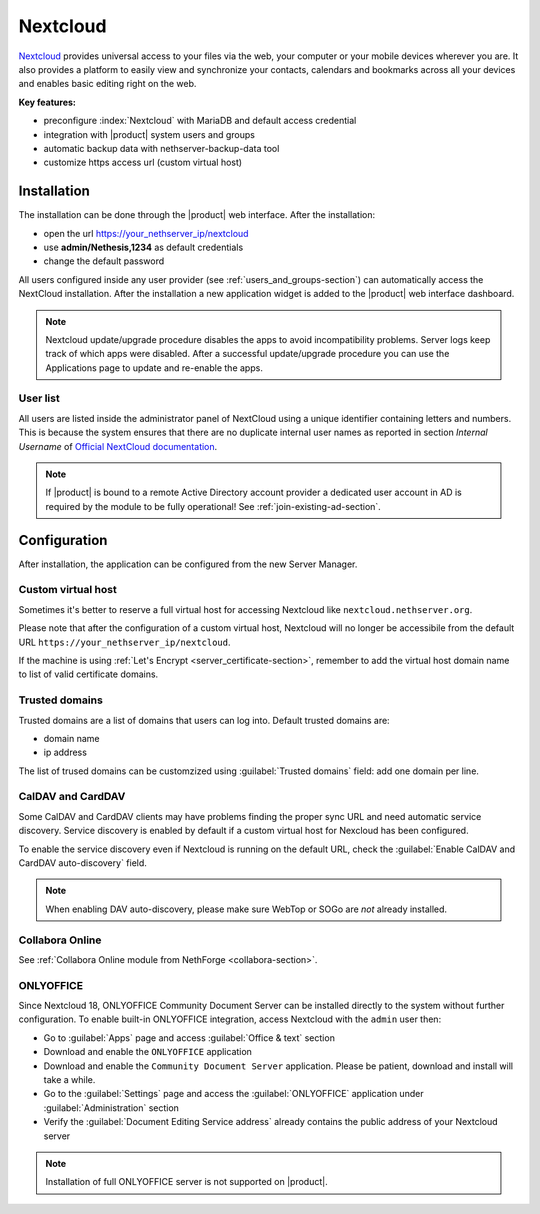 .. _nextcloud-section: 

=========
Nextcloud
=========

`Nextcloud <http://nextcloud.com/>`_ provides universal access to your files via the web,
your computer or your mobile devices wherever you are. It also provides a platform to easily
view and synchronize your contacts, calendars and bookmarks across all your devices and enables
basic editing right on the web.

**Key features:**

* preconfigure :index:`Nextcloud` with MariaDB and default access credential
* integration with |product| system users and groups
* automatic backup data with nethserver-backup-data tool
* customize https access url (custom virtual host)


Installation
============

The installation can be done through the |product| web interface.
After the installation:

* open the url https://your_nethserver_ip/nextcloud
* use **admin/Nethesis,1234** as default credentials
* change the default password

All users configured inside any user provider (see :ref:`users_and_groups-section`) can automatically access the NextCloud installation.
After the installation a new application widget is added to the |product| web interface dashboard.

.. note::   Nextcloud update/upgrade procedure disables the apps to avoid incompatibility problems.
            Server logs keep track of which apps were disabled. After a successful update/upgrade procedure
            you can use the Applications page to update and re-enable the apps.

User list
---------

All users are listed inside the administrator panel of NextCloud using a unique identifier containing letters and numbers.
This is because the system ensures that there are no duplicate internal user names as reported 
in section `Internal Username` of `Official NextCloud documentation <https://docs.nextcloud.com>`_.

.. note::       If |product| is bound to a remote Active Directory account provider
                a dedicated user account in AD is required by the module to be fully
                operational! See :ref:`join-existing-ad-section`.

Configuration
=============

After installation, the application can be configured from the new Server Manager.

Custom virtual host
-------------------

Sometimes it's better to reserve a full virtual host for accessing Nextcloud like ``nextcloud.nethserver.org``.

Please note that after the configuration of a custom virtual host, Nextcloud will no longer be accessibile from the default URL ``https://your_nethserver_ip/nextcloud``.

If the machine is using :ref:`Let's Encrypt <server_certificate-section>`, remember to add the virtual host domain name to list of valid certificate domains.

Trusted domains
---------------

Trusted domains are a list of domains that users can log into. Default trusted domains are:

* domain name
* ip address

The list of trused domains can be customzized using :guilabel:`Trusted domains` field: add one domain per line.

CalDAV and CardDAV
------------------

Some CalDAV and CardDAV clients may have problems finding the proper sync URL and need automatic service discovery.
Service discovery is enabled by default if a custom virtual host for Nexcloud has been configured.

To enable the service discovery even if Nextcloud is running on the default URL,
check the :guilabel:`Enable CalDAV and CardDAV auto-discovery` field.

.. note:: When enabling DAV auto-discovery, please make sure WebTop or SOGo are *not* already installed.


Collabora Online
----------------

See :ref:`Collabora Online module from NethForge <collabora-section>`.


ONLYOFFICE
----------

Since Nextcloud 18, ONLYOFFICE Community Document Server can be installed directly to the system without further configuration.
To enable built-in ONLYOFFICE integration, access Nextcloud with the ``admin`` user then:

- Go to :guilabel:`Apps` page and access :guilabel:`Office & text` section
- Download and enable the ``ONLYOFFICE`` application
- Download and enable the ``Community Document Server`` application.  Please be patient, download and install will take a while.
- Go to the :guilabel:`Settings` page and access the :guilabel:`ONLYOFFICE` application under :guilabel:`Administration` section
- Verify the :guilabel:`Document Editing Service address` already contains the public address of your Nextcloud server

.. note:: Installation of full ONLYOFFICE server is not supported on |product|.


